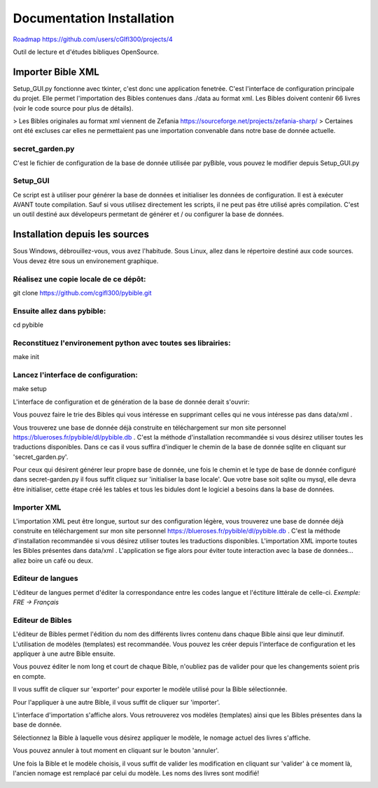 ==========================
Documentation Installation
==========================

`Roadmap https://github.com/users/cGIfl300/projects/4`__

.. _roadmap: https://github.com/users/cGIfl300/projects/4
__ roadmap_


|bgv|

Outil de lecture et d'études bibliques OpenSource.  

Importer Bible XML
==================
 
Setup_GUI.py fonctionne avec tkinter, c'est donc une application fenetrée.  
C'est l'interface de configuration principale du projet.  
Elle permet l'importation des Bibles contenues dans ./data au format xml.  
Les Bibles doivent contenir 66 livres (voir le code source pour plus de détails).  

> Les Bibles originales au format xml viennent de Zefania https://sourceforge.net/projects/zefania-sharp/  
> Certaines ont été excluses car elles ne permettaient pas une importation convenable dans notre base de donnée actuelle.  

secret_garden.py
----------------

C'est le fichier de configuration de la base de donnée utilisée par pyBible, vous pouvez le modifier depuis Setup_GUI.py  

Setup_GUI
---------

Ce script est à utiliser pour générer la base de données et initialiser les données de configuration. Il est à exécuter AVANT toute compilation.  
Sauf si vous utilisez directement les scripts, il ne peut pas être utilisé après compilation. C'est un outil destiné aux dévelopeurs permetant de générer et / ou configurer la base de données.  


Installation depuis les sources
===============================

Sous Windows, débrouillez-vous, vous avez l'habitude.  
Sous Linux, allez dans le répertoire destiné aux code sources. Vous devez être sous un environement graphique.  

Réalisez une copie locale de ce dépôt:  
--------------------------------------

git clone https://github.com/cgifl300/pybible.git  

Ensuite allez dans pybible:  
---------------------------

cd pybible  

Reconstituez l'environement python avec toutes ses librairies:  
--------------------------------------------------------------

make init  

Lancez l'interface de configuration:  
------------------------------------

make setup  

L'interface de configuration et de génération de la base de donnée derait s'ouvrir:  

|001|   

Vous pouvez faire le trie des Bibles qui vous intéresse en supprimant celles qui ne vous intéresse pas dans data/xml .

Vous trouverez une base de donnée déjà construite en téléchargement sur mon site personnel https://blueroses.fr/pybible/dl/pybible.db . C'est la méthode d'installation recommandée si vous désirez utiliser toutes les traductions disponibles.  
Dans ce cas il vous suffira d'indiquer le chemin de la base de donnée sqlite en cliquant sur 'secret_garden.py'.  

Pour ceux qui désirent générer leur propre base de donnée, une fois le chemin et le type de base de donnée configuré dans secret-garden.py il fous suffit cliquez sur 'initialiser la base locale'. Que votre base soit sqlite ou mysql, elle devra être initialiser, cette étape créé les tables et tous les bidules dont le logiciel a besoins dans la base de données.  

Importer XML  
------------

L'importation XML peut être longue, surtout sur des configuration légère, vous trouverez une base de donnée déjà construite en téléchargement sur mon site personnel https://blueroses.fr/pybible/dl/pybible.db . C'est la méthode d'installation recommandée si vous désirez utiliser toutes les traductions disponibles.  
L'importation XML importe toutes les Bibles présentes dans data/xml .  
L'application se fige alors pour éviter toute interaction avec la base de données... allez boire un café ou deux.  

Editeur de langues  
------------------

L'éditeur de langues permet d'éditer la correspondance entre les codes langue et l'éctiture littérale de celle-ci.  
*Exemple: FRE -> Français*  

|002|  

Editeur de Bibles  
-----------------

L'éditeur de Bibles permet l'édition du nom des différents livres contenu dans chaque Bible ainsi que leur diminutif.  
L'utilisation de modèles (templates) est recommandée. Vous pouvez les créer depuis l'interface de configuration et les appliquer à une autre Bible ensuite.  

|003| 

Vous pouvez éditer le nom long et court de chaque Bible, n'oubliez pas de valider pour que les changements soient pris en compte.  

|006|   

Il vous suffit de cliquer sur 'exporter' pour exporter le modèle utilisé pour la Bible sélectionnée.  

|005|   
|007|   

Pour l'appliquer à une autre Bible, il vous suffit de cliquer sur 'importer'.  

|004|   

L'interface d'importation s'affiche alors. Vous retrouverez vos modèles (templates) ainsi que les Bibles présentes dans la base de donnée.  

|008|   

Sélectionnez la Bible à laquelle vous désirez appliquer le modèle, le nomage actuel des livres s'affiche.  

|009|   

Vous pouvez annuler à tout moment en cliquant sur le bouton 'annuler'.  

|010|   

Une fois la Bible et le modèle choisis, il vous suffit de valider les modification en cliquant sur 'valider' à ce moment là, l'ancien nomage est remplacé par celui du modèle. Les noms des livres sont modifié!  

|011|   

.. |001| image:: _static/doc-img001.png
.. |002| image:: _static/doc-img002.png
.. |003| image:: _static/doc-img003.png
.. |004| image:: _static/doc-img004.png
.. |005| image:: _static/doc-img005.png
.. |006| image:: _static/doc-img006.png
.. |007| image:: _static/doc-img007.png
.. |008| image:: _static/doc-img008.png
.. |009| image:: _static/doc-img009.png
.. |010| image:: _static/doc-img010.png
.. |011| image:: _static/doc-img011.png
.. |bgv| image:: _static/backend-global-view.png
